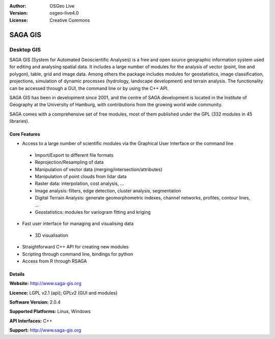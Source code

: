 :Author: OSGeo Live
:Version: osgeo-live4.0
:License: Creative Commons

.. _ossim-overview:

.. image:: images/project_logos/logo-saga.png
  :scale: 100 %
  :alt: project logo
  :align: right
  :target: http://www.saga-gis.org


SAGA GIS
========

Desktop GIS
~~~~~~~~~~~

SAGA GIS (System for Automated Geoscientific Analyses) is a free and
open source geographic information system used for editing and analysing
spatial data. It includes a large number of modules for the analysis of
vector (point, line and polygon), table, grid and image data. Among
others the package includes modules for geostatistics, image
classification, projections, simulation of dynamic processes (hydrology,
landscape development) and terrain analysis. The functionality can be
accessed through a GUI, the command line or by using the C++ API.

SAGA GIS has been in development since 2001, and the centre of SAGA development is
located in the Institute of Geography at the University of Hamburg, with
contributions from the growing world wide community.

SAGA comes with a comprehensive set of free modules, most of them
published under the GPL (332 modules in 45 libraries).

.. image:: images/screenshots/1024x768/saga_overview.png
  :scale: 40%
  :alt: screenshot
  :align: right

Core Features
-------------

* Access to a large number of scientific modules via the Graphical User Interface or the command line

 * Import/Export to different file formats
 * Reprojection/Resampling of data
 * Manipulation of vector data (merging/intersection/attributes)
 * Manipulation of point clouds from lidar data
 * Raster data: interpolation, cost analysis, ...
 * Image analysis: filters, edge detection, cluster analysis, segmentation
 * Digital Terrain Analysis: generate geomorphometric indexes, channel networks, profiles, contour lines, ...
 * Geostatistics: modules for variogram fitting and kriging

* Fast user interface for managing and visualising data

 * 3D visualisation

* Straightforward C++ API for creating new modules
* Scripting through command line, bindings for python
* Access from R through RSAGA

Details
-------

**Website:** http://www.saga-gis.org

**Licence:** LGPL v2.1 (api); GPLv2 (GUI and modules)

**Software Version:** 2.0.4

**Supported Platforms:** Linux, Windows

**API Interfaces:** C++

**Support:** http://www.saga-gis.org
